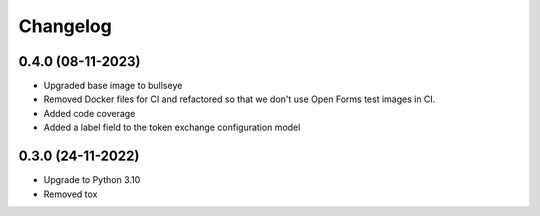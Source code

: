 =========
Changelog
=========

0.4.0 (08-11-2023)
==================

* Upgraded base image to bullseye
* Removed Docker files for CI and refactored so that we don't use Open Forms test images in CI.
* Added code coverage
* Added a label field to the token exchange configuration model

0.3.0 (24-11-2022)
==================

* Upgrade to Python 3.10
* Removed tox
